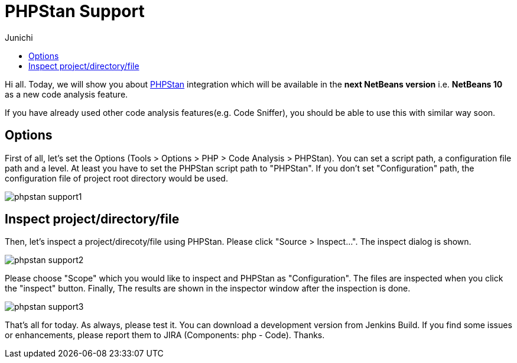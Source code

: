 // 
//     Licensed to the Apache Software Foundation (ASF) under one
//     or more contributor license agreements.  See the NOTICE file
//     distributed with this work for additional information
//     regarding copyright ownership.  The ASF licenses this file
//     to you under the Apache License, Version 2.0 (the
//     "License"); you may not use this file except in compliance
//     with the License.  You may obtain a copy of the License at
// 
//       http://www.apache.org/licenses/LICENSE-2.0
// 
//     Unless required by applicable law or agreed to in writing,
//     software distributed under the License is distributed on an
//     "AS IS" BASIS, WITHOUT WARRANTIES OR CONDITIONS OF ANY
//     KIND, either express or implied.  See the License for the
//     specific language governing permissions and limitations
//     under the License.
//

= PHPStan Support
:author: Junichi 
:page-revdate: 2018-09-26
:page-layout: blogentry
:page-tags: blogentry
:jbake-status: published
:keywords: Apache NetBeans blog index
:description: Apache NetBeans blog index
:toc: left
:toc-title:
:page-syntax: true

// absolute url because of blog generation
ifdef::env-github[]
:imagesdir: ../../../images
endif::[]
ifndef::env-github[]
:imagesdir: https://netbeans.apache.org
endif::[]



Hi all. Today, we will show you about link:https://github.com/phpstan/phpstan[PHPStan] integration which will be available in the *next NetBeans version* i.e. *NetBeans 10* as a new code analysis feature.

If you have already used other code analysis features(e.g. Code Sniffer), you should be able to use this with similar way soon.


== Options

First of all, let's set the Options (Tools > Options > PHP > Code Analysis > PHPStan). You can set a script path, a configuration file path and a level.
At least you have to set the PHPStan script path to "PHPStan". If you don't set "Configuration" path, the configuration file of project root directory would be used.

image::blogs/entry/phpstan-support1.png[]

== Inspect project/directory/file

Then, let's inspect a project/direcoty/file using PHPStan. Please click "Source > Inspect...".
The inspect dialog is shown.

image::blogs/entry/phpstan-support2.png[]

Please choose "Scope" which you would like to inspect and PHPStan as "Configuration".
The files are inspected when you click the "inspect" button.
Finally, The results are shown in the inspector window after the inspection is done.

image::blogs/entry/phpstan-support3.png[]

That's all for today. As always, please test it. You can download a development version from
Jenkins Build.
If you find some issues or enhancements, please report them to JIRA
(Components: php - Code). Thanks.
